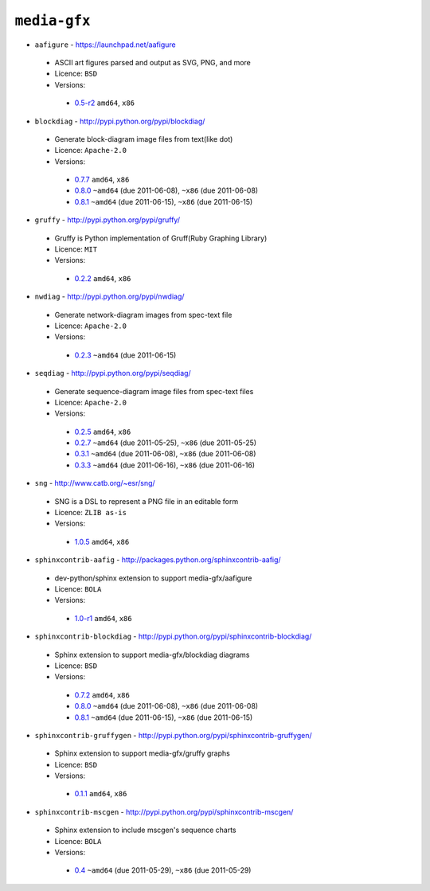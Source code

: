 ``media-gfx``
-------------

* ``aafigure`` - https://launchpad.net/aafigure

 * ASCII art figures parsed and output as SVG, PNG, and more
 * Licence: ``BSD``
 * Versions:

  * `0.5-r2 <https://github.com/JNRowe/misc-overlay/blob/master/media-gfx/aafigure/aafigure-0.5-r2.ebuild>`__  ``amd64``, ``x86``

* ``blockdiag`` - http://pypi.python.org/pypi/blockdiag/

 * Generate block-diagram image files from text(like dot)
 * Licence: ``Apache-2.0``
 * Versions:

  * `0.7.7 <https://github.com/JNRowe/misc-overlay/blob/master/media-gfx/blockdiag/blockdiag-0.7.7.ebuild>`__  ``amd64``, ``x86``
  * `0.8.0 <https://github.com/JNRowe/misc-overlay/blob/master/media-gfx/blockdiag/blockdiag-0.8.0.ebuild>`__  ``~amd64`` (due 2011-06-08), ``~x86`` (due 2011-06-08)
  * `0.8.1 <https://github.com/JNRowe/misc-overlay/blob/master/media-gfx/blockdiag/blockdiag-0.8.1.ebuild>`__  ``~amd64`` (due 2011-06-15), ``~x86`` (due 2011-06-15)

* ``gruffy`` - http://pypi.python.org/pypi/gruffy/

 * Gruffy is Python implementation of Gruff(Ruby Graphing Library)
 * Licence: ``MIT``
 * Versions:

  * `0.2.2 <https://github.com/JNRowe/misc-overlay/blob/master/media-gfx/gruffy/gruffy-0.2.2.ebuild>`__  ``amd64``, ``x86``

* ``nwdiag`` - http://pypi.python.org/pypi/nwdiag/

 * Generate network-diagram images from spec-text file
 * Licence: ``Apache-2.0``
 * Versions:

  * `0.2.3 <https://github.com/JNRowe/misc-overlay/blob/master/media-gfx/nwdiag/nwdiag-0.2.3.ebuild>`__  ``~amd64`` (due 2011-06-15)

* ``seqdiag`` - http://pypi.python.org/pypi/seqdiag/

 * Generate sequence-diagram image files from spec-text files
 * Licence: ``Apache-2.0``
 * Versions:

  * `0.2.5 <https://github.com/JNRowe/misc-overlay/blob/master/media-gfx/seqdiag/seqdiag-0.2.5.ebuild>`__  ``amd64``, ``x86``
  * `0.2.7 <https://github.com/JNRowe/misc-overlay/blob/master/media-gfx/seqdiag/seqdiag-0.2.7.ebuild>`__  ``~amd64`` (due 2011-05-25), ``~x86`` (due 2011-05-25)
  * `0.3.1 <https://github.com/JNRowe/misc-overlay/blob/master/media-gfx/seqdiag/seqdiag-0.3.1.ebuild>`__  ``~amd64`` (due 2011-06-08), ``~x86`` (due 2011-06-08)
  * `0.3.3 <https://github.com/JNRowe/misc-overlay/blob/master/media-gfx/seqdiag/seqdiag-0.3.3.ebuild>`__  ``~amd64`` (due 2011-06-16), ``~x86`` (due 2011-06-16)

* ``sng`` - http://www.catb.org/~esr/sng/

 * SNG is a DSL to represent a PNG file in an editable form
 * Licence: ``ZLIB as-is``
 * Versions:

  * `1.0.5 <https://github.com/JNRowe/misc-overlay/blob/master/media-gfx/sng/sng-1.0.5.ebuild>`__  ``amd64``, ``x86``

* ``sphinxcontrib-aafig`` - http://packages.python.org/sphinxcontrib-aafig/

 * dev-python/sphinx extension to support media-gfx/aafigure
 * Licence: ``BOLA``
 * Versions:

  * `1.0-r1 <https://github.com/JNRowe/misc-overlay/blob/master/media-gfx/sphinxcontrib-aafig/sphinxcontrib-aafig-1.0-r1.ebuild>`__  ``amd64``, ``x86``

* ``sphinxcontrib-blockdiag`` - http://pypi.python.org/pypi/sphinxcontrib-blockdiag/

 * Sphinx extension to support media-gfx/blockdiag diagrams
 * Licence: ``BSD``
 * Versions:

  * `0.7.2 <https://github.com/JNRowe/misc-overlay/blob/master/media-gfx/sphinxcontrib-blockdiag/sphinxcontrib-blockdiag-0.7.2.ebuild>`__  ``amd64``, ``x86``
  * `0.8.0 <https://github.com/JNRowe/misc-overlay/blob/master/media-gfx/sphinxcontrib-blockdiag/sphinxcontrib-blockdiag-0.8.0.ebuild>`__  ``~amd64`` (due 2011-06-08), ``~x86`` (due 2011-06-08)
  * `0.8.1 <https://github.com/JNRowe/misc-overlay/blob/master/media-gfx/sphinxcontrib-blockdiag/sphinxcontrib-blockdiag-0.8.1.ebuild>`__  ``~amd64`` (due 2011-06-15), ``~x86`` (due 2011-06-15)

* ``sphinxcontrib-gruffygen`` - http://pypi.python.org/pypi/sphinxcontrib-gruffygen/

 * Sphinx extension to support media-gfx/gruffy graphs
 * Licence: ``BSD``
 * Versions:

  * `0.1.1 <https://github.com/JNRowe/misc-overlay/blob/master/media-gfx/sphinxcontrib-gruffygen/sphinxcontrib-gruffygen-0.1.1.ebuild>`__  ``amd64``, ``x86``

* ``sphinxcontrib-mscgen`` - http://pypi.python.org/pypi/sphinxcontrib-mscgen/

 * Sphinx extension to include mscgen's sequence charts
 * Licence: ``BOLA``
 * Versions:

  * `0.4 <https://github.com/JNRowe/misc-overlay/blob/master/media-gfx/sphinxcontrib-mscgen/sphinxcontrib-mscgen-0.4.ebuild>`__  ``~amd64`` (due 2011-05-29), ``~x86`` (due 2011-05-29)

